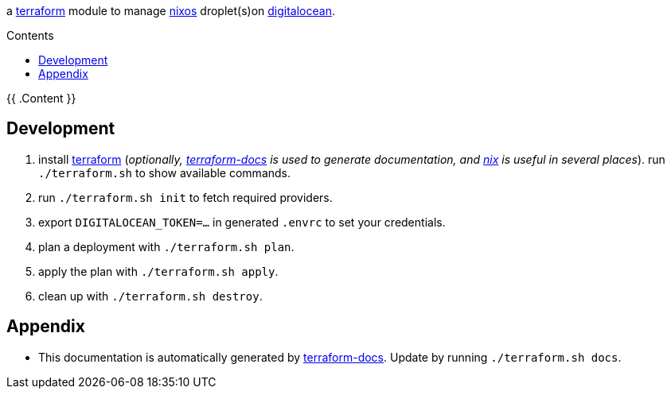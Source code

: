 // DO NOT EDIT THIS FILE DIRECTLY. IT IS GENERATED BY 'make docs'.
:author: Jake Logemann
:idprefix:
:license-type: UNLICENSED
:toclevels: 1
:showtitle:
:toc-title: Contents
:toc: macro

ifdef::env-github[]
:tip-caption: :bulb:
:note-caption: :information_source:
:important-caption: :heavy_exclamation_mark:
:caution-caption: :fire:
:warning-caption: :warning:
endif::[]

:terraform-docs: link:https://terraform-docs.io[terraform-docs]
:terraform: link:https://terraform.io[terraform]
:digitalocean: link:https://digitalocean.com[digitalocean]
:nixos: link:https://nixos.org[nixos]
:nix: link:https://nixos.org[nix]

a {terraform} module to manage {nixos} droplet(s)on {digitalocean}.

toc::[]

{{ .Content }}

== Development

1. install {terraform} (_optionally, {terraform-docs} is used to generate documentation, and {nix} is useful in several places_). run `./terraform.sh` to show available commands.

2. run `./terraform.sh init` to fetch required providers.

3. export `DIGITALOCEAN_TOKEN=...` in generated `.envrc` to set your credentials.

4. plan a deployment with `./terraform.sh plan`.

5. apply the plan with `./terraform.sh apply`.

6. clean up with `./terraform.sh destroy`.

== Appendix

* This documentation is automatically generated by {terraform-docs}. Update by running `./terraform.sh docs`.

// vim: ft=asciidoc
//
